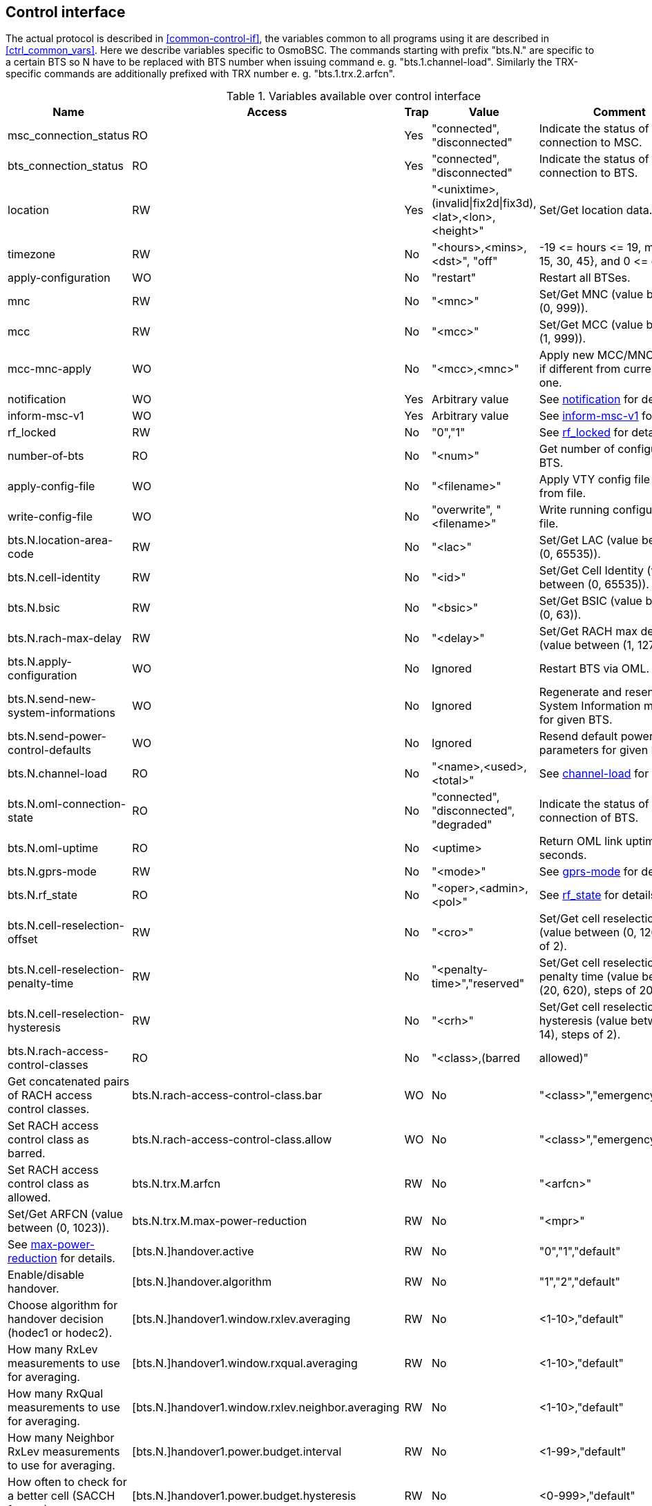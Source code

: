 [[control]]
== Control interface

The actual protocol is described in <<common-control-if>>, the variables
common to all programs using it are described in <<ctrl_common_vars>>. Here we
describe variables specific to OsmoBSC. The commands starting with prefix
"bts.N." are specific to a certain BTS so N have to be replaced with BTS
number when issuing command e. g. "bts.1.channel-load". Similarly the
TRX-specific commands are additionally prefixed with TRX number e. g.
"bts.1.trx.2.arfcn".

.Variables available over control interface
[options="header",width="100%",cols="20%,5%,5%,50%,20%"]
|===
|Name|Access|Trap|Value|Comment
|msc_connection_status|RO|Yes|"connected", "disconnected"|Indicate the status of connection to MSC.
|bts_connection_status|RO|Yes|"connected", "disconnected"|Indicate the status of connection to BTS.
|location|RW|Yes|"<unixtime>,(invalid\|fix2d\|fix3d),<lat>,<lon>,<height>"|Set/Get location data.
|timezone|RW|No|"<hours>,<mins>,<dst>", "off"|-19 \<= hours \<= 19, mins in {0, 15, 30, 45}, and 0 \<= dst \<= 2
|apply-configuration|WO|No|"restart"|Restart all BTSes.
|mnc|RW|No|"<mnc>"|Set/Get MNC (value between (0, 999)).
|mcc|RW|No|"<mcc>"|Set/Get MCC (value between (1, 999)).
|mcc-mnc-apply|WO|No|"<mcc>,<mnc>"|Apply new MCC/MNC values if different from currently used one.
|notification|WO|Yes|Arbitrary value| See <<notif>> for details.
|inform-msc-v1|WO|Yes|Arbitrary value| See <<infomsc>> for details.
|rf_locked|RW|No|"0","1"|See <<rfl>> for details.
|number-of-bts|RO|No|"<num>"|Get number of configured BTS.
|apply-config-file|WO|No|"<filename>"|Apply VTY config file snippet from file.
|write-config-file|WO|No|"overwrite", "<filename>"|Write running configuration to file.
|bts.N.location-area-code|RW|No|"<lac>"|Set/Get LAC (value between (0, 65535)).
|bts.N.cell-identity|RW|No|"<id>"|Set/Get Cell Identity (value between (0, 65535)).
|bts.N.bsic|RW|No|"<bsic>"|Set/Get BSIC (value between (0, 63)).
|bts.N.rach-max-delay|RW|No|"<delay>"|Set/Get RACH max delay (value between (1, 127)).
|bts.N.apply-configuration|WO|No|Ignored|Restart BTS via OML.
|bts.N.send-new-system-informations|WO|No|Ignored|Regenerate and resend System Information messages for given BTS.
|bts.N.send-power-control-defaults|WO|No|Ignored|Resend default power control parameters for given BTS.
|bts.N.channel-load|RO|No|"<name>,<used>,<total>"|See <<chanlo>> for details.
|bts.N.oml-connection-state|RO|No|"connected", "disconnected", "degraded"|Indicate the status of OML connection of BTS.
|bts.N.oml-uptime|RO|No|<uptime>|Return OML link uptime in seconds.
|bts.N.gprs-mode|RW|No|"<mode>"|See <<gprsm>> for details.
|bts.N.rf_state|RO|No|"<oper>,<admin>,<pol>"|See <<rfs>> for details.
|bts.N.cell-reselection-offset|RW|No|"<cro>"|Set/Get cell reselection offset (value between (0, 126), steps of 2).
|bts.N.cell-reselection-penalty-time|RW|No|"<penalty-time>","reserved"|Set/Get cell reselection penalty time (value between (20, 620), steps of 20).
|bts.N.cell-reselection-hysteresis|RW|No|"<crh>"|Set/Get cell reselection hysteresis (value between (0, 14), steps of 2).
|bts.N.rach-access-control-classes|RO|No|"<class>,(barred|allowed)"|Get concatenated pairs of RACH access control classes.
|bts.N.rach-access-control-class.bar|WO|No|"<class>","emergency"|Set RACH access control class as barred.
|bts.N.rach-access-control-class.allow|WO|No|"<class>","emergency"|Set RACH access control class as allowed.
|bts.N.trx.M.arfcn|RW|No|"<arfcn>"|Set/Get ARFCN (value between (0, 1023)).
|bts.N.trx.M.max-power-reduction|RW|No|"<mpr>"|See <<mpr>> for details.
|[bts.N.]handover.active|RW|No|"0","1","default"|Enable/disable handover.
|[bts.N.]handover.algorithm|RW|No|"1","2","default"|Choose algorithm for handover decision (hodec1 or hodec2).
|[bts.N.]handover1.window.rxlev.averaging|RW|No|<1-10>,"default"|How many RxLev measurements to use for averaging.
|[bts.N.]handover1.window.rxqual.averaging|RW|No|<1-10>,"default"|How many RxQual measurements to use for averaging.
|[bts.N.]handover1.window.rxlev.neighbor.averaging|RW|No|<1-10>,"default"|How many Neighbor RxLev measurements to use for averaging.
|[bts.N.]handover1.power.budget.interval|RW|No|<1-99>,"default"|How often to check for a better cell (SACCH frames).
|[bts.N.]handover1.power.budget.hysteresis|RW|No|<0-999>,"default"|How many dB stronger must a neighbor be to become a HO candidate.
|[bts.N.]handover1.maximum.distance|RW|No|<0-9999>,"default"|Maximum Timing-Advance value (i.e. MS distance) before triggering HO.
|[bts.N.]handover2.window.rxlev.averaging|RW|No|<1-10>,"default"|How many RxLev measurements to use for averaging.
|[bts.N.]handover2.window.rxqual.averaging|RW|No|<1-10>,"default"|How many RxQual measurements to use for averaging.
|[bts.N.]handover2.window.rxlev.neighbor.averaging|RW|No|<1-10>,"default"|window rxlev neighbor averaging.
|[bts.N.]handover2.power.budget.interval|RW|No|<1-99>,"default"|How many dB stronger must a neighbor be to become a HO candidate.
|[bts.N.]handover2.power.budget.hysteresis|RW|No|<0-999>,"default"|How many dB stronger must a neighbor be to become a HO candidate.
|[bts.N.]handover2.maximum.distance|RW|No|<0-9999>,"default"|Maximum Timing-Advance value (i.e. MS distance) before triggering HO.
|[bts.N.]handover2.assignment|RW|No|"0","1","default"|Enable or disable in-call channel re-assignment within the same cell.
|[bts.N.]handover2.tdma-measurement|RW|No|"full","subset","default"|Define measurement set of TDMA frames.
|[bts.N.]handover2.min.rxlev|RW|No|<-110--50>,"default"|How weak may RxLev of an MS become before triggering HO.
|[bts.N.]handover2.min.rxqual|RW|No|<0-7>,"default"|How bad may RxQual of an MS become before triggering HO.
|[bts.N.]handover2.afs-bias.rxlev|RW|No|<0-20>,"default"|RxLev improvement bias for AFS over other codecs.
|[bts.N.]handover2.afs-bias.rxqual|RW|No|<0-7>,"default"|RxQual improvement bias for AFS over other codecs.
|[bts.N.]handover2.min-free-slots.tch-f|RW|No|<0-9999>,"default"|Minimum free TCH/F timeslots before cell is considered congested.
|[bts.N.]handover2.min-free-slots.tch-h|RW|No|<0-9999>,"default"|Minimum free TCH/H timeslots before cell is considered congested.
|[bts.N.]handover2.max-handovers|RW|No|<1-9999>,"default"|Maximum number of concurrent handovers allowed per cell.
|[bts.N.]handover2.penalty-time.max-distance|RW|No|<0-99999>,"default"|ime to suspend handover for a subscriber after leaving this cell due to exceeding max distance.
|[bts.N.]handover2.penalty-time.failed-ho|RW|No|<0-99999>,"default"|Time to suspend handover for a subscriber after a failed handover into this cell.
|[bts.N.]handover2.penalty-time.failed-assignment|RW|No|<0-99999>,"default"|Time to suspend handover for a subscriber after a failed re-assignment within this cell.
|[bts.N.]handover2.retries|RW|No|<0-9>,"default"|Number of times to immediately retry a failed handover/assignment, before a penalty time is applied.
|handover2.congestion-check|RW|No|"disabled",<1-999>,"now"|Congestion check interval in seconds, "now" triggers immediate congestion check.
|bts.N.neighbor-list.mode|WO|No|"automatic","manual","manual-si5"|Mode of Neighbor List generation.
|bts.N.neighbor-list.add|WO|No|<0-1023>|Add to manual neighbor list.
|bts.N.neighbor-list.del|WO|No|<0-1023>|Delete from manual neighbor list.
|bts.N.neighbor-list.si5-add|WO|No|<0-1023>|Add to manual SI5 neighbor list.
|bts.N.neighbor-list.si5-del|WO|No|<0-1023>|Delete from manual SI5 neighbor list.
|bts.N.neighbor-list.si2|RO|No|"<arfcn>"|Get space concatenated list of SI2 neighbor ARFCNs.
|bts.N.neighbor-list.si5|RO|No|"<arfcn>"|Get space concatenated list of SI5 neighbor ARFCNs.
|bts.N.neighbor-list.si2quater.uarfcns|RO|No|"<uarfcn>,<scrambling code>,<diversity bit>"|Get space concatenated list of UARFCN neighbors.
|bts.N.neighbor-list.si2quater.earfcns|RO|No|"<earfcn>,<thresh-hi>,<thresh-lo>,<prio>,<qrxlv>,<meas>"|Get space concatenated list of EARFCN neighbors.
|bts.N.si2quater-neighbor-list.add.uarfcn|WO|No|"<uarfcn>,<scrambling code>,<diversity bit>"|Add UARFCN neighbor.
|bts.N.si2quater-neighbor-list.del.uarfcn|WO|No|"<uarfcn>,<scrambling code>"|Delete UARFCN neighbor.
|bts.N.si2quater-neighbor-list.add.earfcn|WO|No|"<earfcn>,<thresh-hi>,<thresh-lo>,<prio>,<qrxlv>,<meas>"|Add EARFCN neighbor.
|bts.N.si2quater-neighbor-list.del.earfcn|WO|No|"<earfcn>"|Delete EARFCN neighbor (value between (0, 65535)).
|===

[[notif]]
=== notification

Setting this variable initiate TRAP "notification" to all the clients connected
to control interface with the value supplied in SET operation. This is not
intended to be used outside of local systems.

[[infomsc]]
=== inform-msc-v1

Setting this variable initiate TRAP "inform-msc-v1" to all connected MSCs 
control interfaces with the value supplied in SET operation.

[[chanlo]]
=== channel-load

Obtain channel load for given BTS. Returns concatenated set of triplets
("<name>,<used>,<total>") for all channel types configured on the BTS. The
"<name>" is the channel type. The "<used>" is the number of channels of that
type currently in use. The "<total>" is the number of channels of that type
configured on the BTS.

[[gprsm]]
=== gprs-mode

Set/Get the GPRS mode of the BTS. One of the following is
accepted/returned: "none", "gprs", "egprs".

[[rfs]]
=== rf_state

Following triplet is returned: "<oper>,<admin>,<pol>". The "<oper>" might be
"operational" or "inoperational" representing different operational states. The
"<admin>" might be "locked" or "unlocked" representing administrative status.
The "<pol>" might be "off", "on", "grace" or "unknown" representing different
RF policies.

[[rfl]]
=== rf_locked

Set/Get RF locked status. The GET operation will return either "0" or "1"
depending on the RF lock status. The SET operation will set  RF lock status if
RF Ctrl is enabled in the BSC Configuration.

[[mpr]]
=== max-power-reduction

Set/Get the value of maximum power reduction. Even values between 0 and 22 are
accepted.

=== add/del neighbor cell

The control interface allows for editing the neighbor cell configuration. Neighbor
cells can be added or removed during runtime. It is also possible to clear the
entire neighbor list if necessary.

.Variables available over control interface
[options="header",width="100%",cols="20%,5%,5%,50%,20%"]
|===
|Name|Access|Trap|Value|Comment
|bts.N.neighbor-bts.add|WO|No|"<num>"|Add neighbor cell by local BTS number.
|bts.N.neighbor-bts.del|WO|No|"<num>"|Delete neighbor cell by local BTS number.
|bts.N.neighbor-lac.add|WO|No|"<lac>[-<arfcn>-<bsic>]"|Add neighbor cell by LAC.
|bts.N.neighbor-lac.del|WO|No|"<lac>[-<arfcn>-<bsic>]"|Delete neighbor cell by LAC.
|bts.N.neighbor-lac-ci.add|WO|No|"<lac>-<ci>[-<arfcn>-<bsic>]"|Add neighbor cell by LAC and CI.
|bts.N.neighbor-lac-ci.del|WO|No|"<lac>-<ci>[-<arfcn>-<bsic>]"|Delete neighbor cell by LAC and CI.
|bts.N.neighbor-cgi.add|WO|No|"<mcc>-<mnc>-<lac>-<ci>[-<arfcn>-<bsic>]"|Add neighbor cell by cgi.
|bts.N.neighbor-cgi.del|WO|No|"<mcc>-<mnc>-<lac>-<ci>[-<arfcn>-<bsic>]"|Delete neighbor cell by cgi.
|bts.N.neighbor-cgi-ps.add|WO|No|"<mcc>-<mnc>-<lac>-<rac>-<ci>[-<arfcn>-<bsic>]"|Add neighbor cell by cgi (Packet Switched, with RAC)
|bts.N.neighbor-cgi-ps.del|WO|No|"<mcc>-<mnc>-<lac>-<rac>-<ci>[-<arfcn>-<bsic>]"|Delete neighbor cell by cgi (Packet Switched, with RAC).
|bts.N.neighbor-clear|WO|No|Ignored|Delete all neighbor cells.
|===

NOTE: The bsic-number (<bsic>) can also be set to "any" if no explcit bsic shall be given

//FIXME: add variables defined in src/ctrl/control_if.c?
